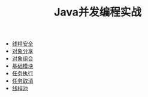 #+TITLE: Java并发编程实战
# #+HTML_HEAD: <link rel="stylesheet" type="text/css" href="../css/main.css" />
+ [[file:thread_safe.org][线程安全]]
+ [[file:sharing_objects.org][对象分享]]
+ [[file:composing_objects.org][对象组合]]
+ [[file:build_blocks.org][基础模块]]
+ [[file:executor.org][任务执行]]
+ [[file:cancellation.org][任务取消]]
+ [[file:thread_pool.org][线程池]]
